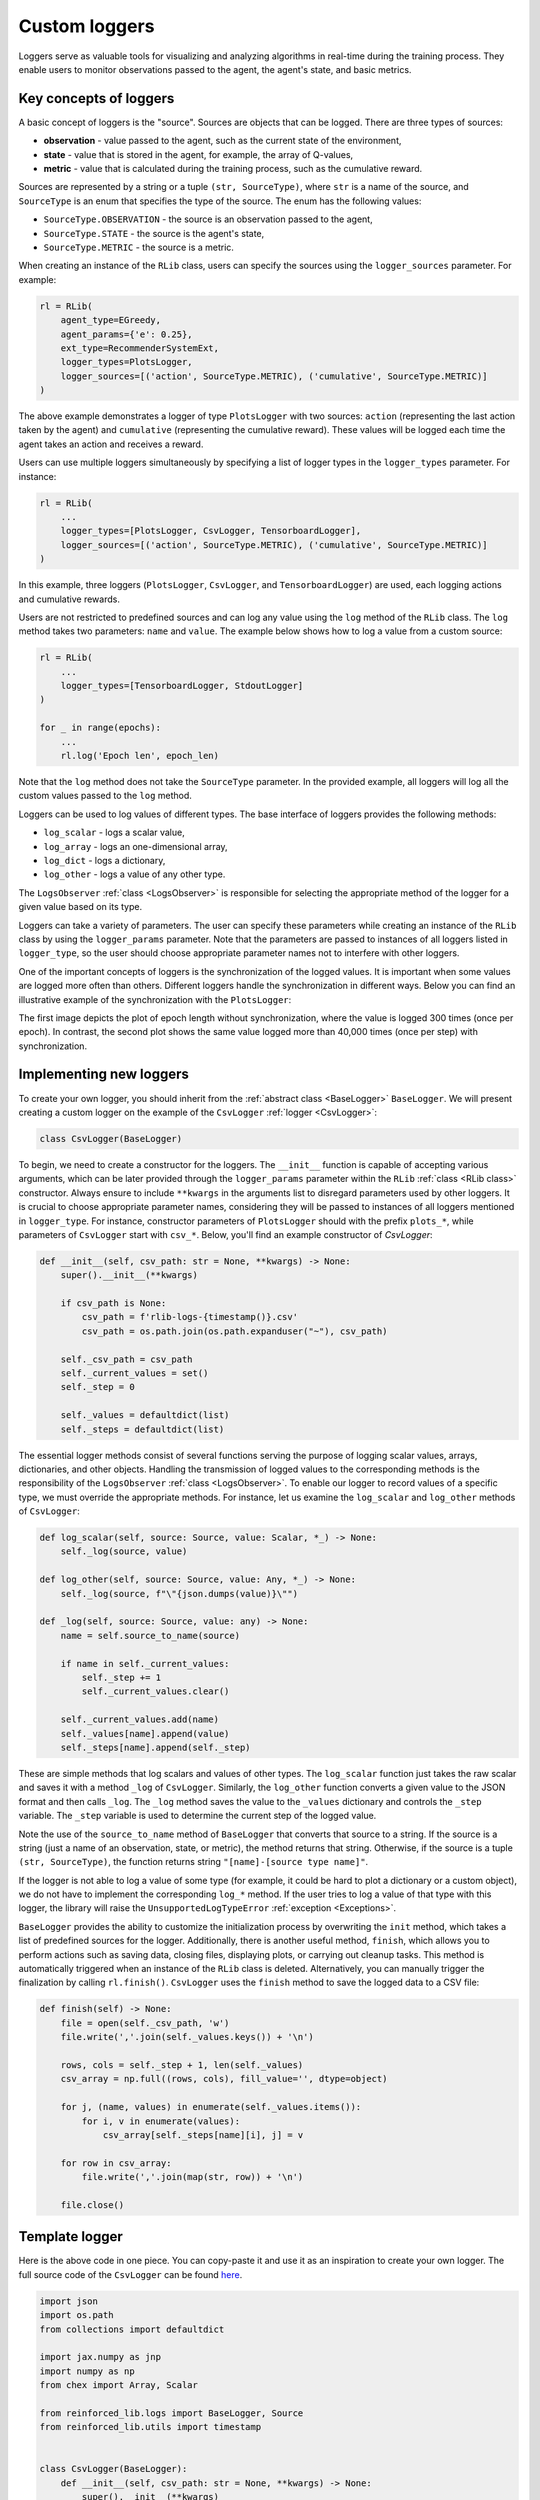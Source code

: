 .. _custom_loggers:

Custom loggers
==============

Loggers serve as valuable tools for visualizing and analyzing algorithms in real-time during the training process.
They enable users to monitor observations passed to the agent, the agent's state, and basic metrics.


Key concepts of loggers
-----------------------

A basic concept of loggers is the "source". Sources are objects that can be logged. There are three types of sources:

- **observation** - value passed to the agent, such as the current state of the environment,
- **state** - value that is stored in the agent, for example, the array of Q-values,
- **metric** - value that is calculated during the training process, such as the cumulative reward.

Sources are represented by a string or a tuple ``(str, SourceType)``, where ``str`` is a name of the source,
and ``SourceType`` is an enum that specifies the type of the source. The enum has the following values:

- ``SourceType.OBSERVATION`` - the source is an observation passed to the agent,
- ``SourceType.STATE`` - the source is the agent's state,
- ``SourceType.METRIC`` - the source is a metric.

When creating an instance of the ``RLib`` class, users can specify the sources using the ``logger_sources`` parameter.
For example:

.. code-block:: python

    rl = RLib(
        agent_type=EGreedy,
        agent_params={'e': 0.25},
        ext_type=RecommenderSystemExt,
        logger_types=PlotsLogger,
        logger_sources=[('action', SourceType.METRIC), ('cumulative', SourceType.METRIC)]
    )

The above example demonstrates a logger of type ``PlotsLogger`` with two sources: ``action`` (representing the
last action taken by the agent) and ``cumulative`` (representing the cumulative reward). These values will be
logged each time the agent takes an action and receives a reward.

Users can use multiple loggers simultaneously by specifying a list of logger types in the ``logger_types``
parameter. For instance:

.. code-block:: python

    rl = RLib(
        ...
        logger_types=[PlotsLogger, CsvLogger, TensorboardLogger],
        logger_sources=[('action', SourceType.METRIC), ('cumulative', SourceType.METRIC)]
    )

In this example, three loggers (``PlotsLogger``, ``CsvLogger``, and ``TensorboardLogger``) are used, each logging
actions and cumulative rewards.

Users are not restricted to predefined sources and can log any value using the ``log`` method of the ``RLib`` class.
The ``log`` method takes two parameters: ``name`` and ``value``. The example below shows how to log a value from a
custom source:

.. code-block:: python

    rl = RLib(
        ...
        logger_types=[TensorboardLogger, StdoutLogger]
    )

    for _ in range(epochs):
        ...
        rl.log('Epoch len', epoch_len)

Note that the ``log`` method does not take the ``SourceType`` parameter. In the provided example, all loggers
will log all the custom values passed to the ``log`` method.

Loggers can be used to log values of different types. The base interface of loggers provides the following methods:

- ``log_scalar`` - logs a scalar value,
- ``log_array`` - logs an one-dimensional array,
- ``log_dict`` - logs a dictionary,
- ``log_other`` - logs a value of any other type.

The ``LogsObserver`` :ref:`class <LogsObserver>` is responsible for selecting the appropriate method of the logger
for a given value based on its type.

Loggers can take a variety of parameters. The user can specify these parameters while creating an instance of
the ``RLib`` class by using the ``logger_params`` parameter. Note that the parameters are passed to instances of
all loggers listed in ``logger_type``, so the user should choose appropriate parameter names not to interfere
with other loggers.

One of the important concepts of loggers is the synchronization of the logged values. It is important when some
values are logged more often than others. Different loggers handle the synchronization in different ways. Below
you can find an illustrative example of the synchronization with the ``PlotsLogger``:

.. image:: ../resources/example_no_sync.png
    :width: 450
    :align: center
    :alt: Not synchronized logger

.. image:: ../resources/example_sync.png
    :width: 450
    :align: center
    :alt: Synchronized logger

The first image depicts the plot of epoch length without synchronization, where the value is logged 300 times (once
per epoch). In contrast, the second plot shows the same value logged more than 40,000 times (once per step) with
synchronization.


Implementing new loggers
------------------------

To create your own logger, you should inherit from the :ref:`abstract class <BaseLogger>` ``BaseLogger``.
We will present creating a custom logger on the example of the ``CsvLogger`` :ref:`logger <CsvLogger>`:

.. code-block:: python

    class CsvLogger(BaseLogger)

To begin, we need to create a constructor for the loggers. The ``__init__`` function is capable of accepting various
arguments, which can be later provided through the ``logger_params`` parameter within the ``RLib`` :ref:`class <RLib
class>` constructor. Always ensure to include ``**kwargs`` in the arguments list to disregard parameters used by other
loggers. It is crucial to choose appropriate parameter names, considering they will be passed to instances of all
loggers mentioned in ``logger_type``. For instance, constructor parameters of ``PlotsLogger`` should with the
prefix ``plots_*``, while parameters of ``CsvLogger`` start with ``csv_*``. Below, you'll find an example constructor
of `CsvLogger`:

.. code-block:: python

    def __init__(self, csv_path: str = None, **kwargs) -> None:
        super().__init__(**kwargs)

        if csv_path is None:
            csv_path = f'rlib-logs-{timestamp()}.csv'
            csv_path = os.path.join(os.path.expanduser("~"), csv_path)

        self._csv_path = csv_path
        self._current_values = set()
        self._step = 0

        self._values = defaultdict(list)
        self._steps = defaultdict(list)

The essential logger methods consist of several functions serving the purpose of logging scalar values, arrays,
dictionaries, and other objects. Handling the transmission of logged values to the corresponding methods is the
responsibility of the ``LogsObserver`` :ref:`class <LogsObserver>`. To enable our logger to record values of a
specific type, we must override the appropriate methods. For instance, let us examine the ``log_scalar`` and
``log_other`` methods of ``CsvLogger``:

.. code-block:: python

    def log_scalar(self, source: Source, value: Scalar, *_) -> None:
        self._log(source, value)

    def log_other(self, source: Source, value: Any, *_) -> None:
        self._log(source, f"\"{json.dumps(value)}\"")

    def _log(self, source: Source, value: any) -> None:
        name = self.source_to_name(source)

        if name in self._current_values:
            self._step += 1
            self._current_values.clear()

        self._current_values.add(name)
        self._values[name].append(value)
        self._steps[name].append(self._step)

These are simple methods that log scalars and values of other types. The ``log_scalar`` function just takes the
raw scalar and saves it with a method ``_log`` of ``CsvLogger``. Similarly, the ``log_other`` function
converts a given value to the JSON format and then calls ``_log``. The ``_log`` method saves the value to the
``_values`` dictionary and controls the ``_step`` variable. The ``_step`` variable is used to determine the
current step of the logged value.

Note the use of the ``source_to_name`` method of ``BaseLogger`` that converts that source to a string.
If the source is a string (just a name of an observation, state, or metric), the method returns that string.
Otherwise, if the source is a tuple ``(str, SourceType)``, the function returns string ``"[name]-[source type name]"``.

If the logger is not able to log a value of some type (for example, it could be hard to plot a dictionary or a custom
object), we do not have to implement the corresponding ``log_*`` method. If the user tries to log a value of that
type with this logger, the library will raise the ``UnsupportedLogTypeError`` :ref:`exception <Exceptions>`.

``BaseLogger`` provides the ability to customize the initialization process by overwriting the ``init`` method,
which takes a list of predefined sources for the logger. Additionally, there is another useful method, ``finish``,
which allows you to perform actions such as saving data, closing files, displaying plots, or carrying out cleanup
tasks. This method is automatically triggered when an instance of the ``RLib`` class is deleted. Alternatively,
you can manually trigger the finalization by calling ``rl.finish()``. ``CsvLogger`` uses the ``finish``
method to save the logged data to a CSV file:

.. code-block:: python

    def finish(self) -> None:
        file = open(self._csv_path, 'w')
        file.write(','.join(self._values.keys()) + '\n')

        rows, cols = self._step + 1, len(self._values)
        csv_array = np.full((rows, cols), fill_value='', dtype=object)

        for j, (name, values) in enumerate(self._values.items()):
            for i, v in enumerate(values):
                csv_array[self._steps[name][i], j] = v

        for row in csv_array:
            file.write(','.join(map(str, row)) + '\n')

        file.close()


Template logger
---------------

Here is the above code in one piece. You can copy-paste it and use it as an inspiration to create your own logger.
The full source code of the ``CsvLogger`` can be found `here <https://github.com/m-wojnar/reinforced-lib/blob/main/reinforced_lib/logs/csv_logger.py>`_.

.. code-block:: python

    import json
    import os.path
    from collections import defaultdict

    import jax.numpy as jnp
    import numpy as np
    from chex import Array, Scalar

    from reinforced_lib.logs import BaseLogger, Source
    from reinforced_lib.utils import timestamp


    class CsvLogger(BaseLogger):
        def __init__(self, csv_path: str = None, **kwargs) -> None:
            super().__init__(**kwargs)

            if csv_path is None:
                csv_path = f'rlib-logs-{timestamp()}.csv'
                csv_path = os.path.join(os.path.expanduser("~"), csv_path)

            self._csv_path = csv_path
            self._current_values = set()
            self._step = 0

            self._values = defaultdict(list)
            self._steps = defaultdict(list)

        def finish(self) -> None:
            file = open(self._csv_path, 'w')
            file.write(','.join(self._values.keys()) + '\n')

            rows, cols = self._step + 1, len(self._values)
            csv_array = np.full((rows, cols), fill_value='', dtype=object)

            for j, (name, values) in enumerate(self._values.items()):
                for i, v in enumerate(values):
                    csv_array[self._steps[name][i], j] = v

            for row in csv_array:
                file.write(','.join(map(str, row)) + '\n')

            file.close()

        def log_scalar(self, source: Source, value: Scalar, *_) -> None:
            self._log(source, value)

        def log_array(self, source: Source, value: Array, *_) -> None:
            if isinstance(value, (np.ndarray, jnp.ndarray)):
                value = value.tolist()

            self._log(source, f"\"{json.dumps(value)}\"")

        def log_dict(self, source: Source, value: dict, *_) -> None:
            self._log(source, f"\"{json.dumps(value)}\"")

        def log_other(self, source: Source, value: any, *_) -> None:
            self._log(source, f"\"{json.dumps(value)}\"")

        def _log(self, source: Source, value: any) -> None:
            name = self.source_to_name(source)

            if name in self._current_values:
                self._step += 1
                self._current_values.clear()

            self._current_values.add(name)
            self._values[name].append(value)
            self._steps[name].append(self._step)
